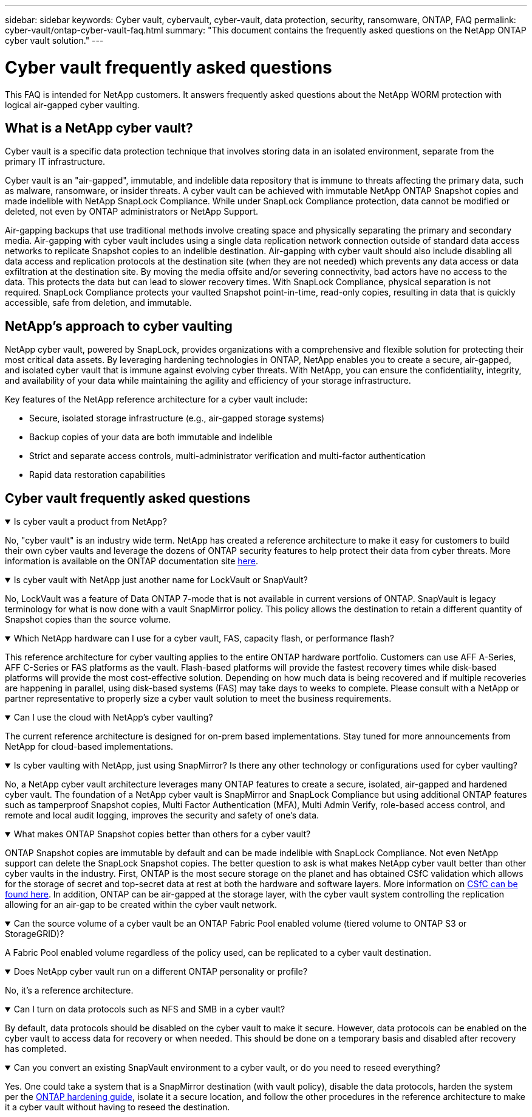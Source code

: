 ---
sidebar: sidebar
keywords: Cyber vault, cybervault, cyber-vault, data protection, security, ransomware, ONTAP, FAQ
permalink: cyber-vault/ontap-cyber-vault-faq.html
summary: "This document contains the frequently asked questions on the NetApp ONTAP cyber vault solution."
---

= Cyber vault frequently asked questions
:hardbreaks:
:nofooter:
:icons: font
:linkattrs:
:imagesdir: ../media/

[.lead]
This FAQ is intended for NetApp customers. It answers frequently asked questions about the NetApp WORM protection with logical air-gapped cyber vaulting.

== What is a NetApp cyber vault?

Cyber vault is a specific data protection technique that involves storing data in an isolated environment, separate from the primary IT infrastructure.

Cyber vault is an "air-gapped", immutable, and indelible data repository that is immune to threats affecting the primary data, such as malware, ransomware, or insider threats. A cyber vault can be achieved with immutable NetApp ONTAP Snapshot copies and made indelible with NetApp SnapLock Compliance. While under SnapLock Compliance protection, data cannot be modified or deleted, not even by ONTAP administrators or NetApp Support.

Air-gapping backups that use traditional methods involve creating space and physically separating the primary and secondary media. Air-gapping with cyber vault includes using a single data replication network connection outside of standard data access networks to replicate Snapshot copies to an indelible destination. Air-gapping with cyber vault should also include disabling all data access and replication protocols at the destination site (when they are not needed) which prevents any data access or data exfiltration at the destination site. By moving the media offsite and/or severing connectivity, bad actors have no access to the data. This protects the data but can lead to slower recovery times. With SnapLock Compliance, physical separation is not required. SnapLock Compliance protects your vaulted Snapshot point-in-time, read-only copies, resulting in data that is quickly accessible, safe from deletion, and immutable.

== NetApp's approach to cyber vaulting

NetApp cyber vault, powered by SnapLock, provides organizations with a comprehensive and flexible solution for protecting their most critical data assets. By leveraging hardening technologies in ONTAP, NetApp enables you to create a secure, air-gapped, and isolated cyber vault that is immune against evolving cyber threats. With NetApp, you can ensure the confidentiality, integrity, and availability of your data while maintaining the agility and efficiency of your storage infrastructure.

Key features of the NetApp reference architecture for a cyber vault include:

* Secure, isolated storage infrastructure (e.g., air-gapped storage systems)
* Backup copies of your data are both immutable and indelible
* Strict and separate access controls, multi-administrator verification and multi-factor authentication
* Rapid data restoration capabilities

== Cyber vault frequently asked questions

.Is cyber vault a product from NetApp?
[%collapsible%open]
====
No, "cyber vault" is an industry wide term. NetApp has created a reference architecture to make it easy for customers to build their own cyber vaults and leverage the dozens of ONTAP security features to help protect their data from cyber threats. More information is available on the ONTAP documentation site link:https://docs.netapp.com/us-en/netapp-solutions/cyber-vault/ontap-cyber-vault-overview.html[here^].
====

.Is cyber vault with NetApp just another name for LockVault or SnapVault?
[%collapsible%open]
====
No, LockVault was a feature of Data ONTAP 7-mode that is not available in current versions of ONTAP. SnapVault is legacy terminology for what is now done with a vault SnapMirror policy. This policy allows the destination to retain a different quantity of Snapshot copies than the source volume. 
====

.Which NetApp hardware can I use for a cyber vault, FAS, capacity flash, or performance flash?
[%collapsible%open]
====
This reference architecture for cyber vaulting applies to the entire ONTAP hardware portfolio. Customers can use AFF A-Series, AFF C-Series or FAS platforms as the vault. Flash-based platforms will provide the fastest recovery times while disk-based platforms will provide the most cost-effective solution. Depending on how much data is being recovered and if multiple recoveries are happening in parallel, using disk-based systems (FAS) may take days to weeks to complete. Please consult with a NetApp or partner representative to properly size a cyber vault solution to meet the business requirements.
====

.Can I use the cloud with NetApp's cyber vaulting?
[%collapsible%open]
====
The current reference architecture is designed for on-prem based implementations. Stay tuned for more announcements from NetApp for cloud-based implementations.
====

.Is cyber vaulting with NetApp, just using SnapMirror? Is there any other technology or configurations used for cyber vaulting?
[%collapsible%open]
====
No, a NetApp cyber vault architecture leverages many ONTAP features to create a secure, isolated, air-gapped and hardened cyber vault. The foundation of a NetApp cyber vault is SnapMirror and SnapLock Compliance but using additional ONTAP features such as tamperproof Snapshot copies, Multi Factor Authentication (MFA), Multi Admin Verify, role-based access control, and remote and local audit logging, improves the security and safety of one's data.
==== 

.What makes ONTAP Snapshot copies better than others for a cyber vault?
[%collapsible%open]
====
ONTAP Snapshot copies are immutable by default and can be made indelible with SnapLock Compliance. Not even NetApp support can delete the SnapLock Snapshot copies. The better question to ask is what makes NetApp cyber vault better than other cyber vaults in the industry. First, ONTAP is the most secure storage on the planet and has obtained CSfC validation which allows for the storage of secret and top-secret  data at rest at both the hardware and software layers. More information on link:https://www.netapp.com/esg/trust-center/compliance/CSfC-Program/[CSfC can be found here^]. In addition, ONTAP can be air-gapped at the storage layer, with the cyber vault system controlling the replication allowing for an air-gap to be created within the cyber vault network.
====

.Can the source volume of a cyber vault be an ONTAP Fabric Pool enabled volume (tiered volume to ONTAP S3 or StorageGRID)?
[%collapsible%open]
====
A Fabric Pool enabled volume regardless of the policy used, can be replicated to a cyber vault destination.
====

.Does NetApp cyber vault run on a different ONTAP personality or profile?
[%collapsible%open]
====
No, it's a reference architecture.
====

.Can I turn on data protocols such as NFS and SMB in a cyber vault?
[%collapsible%open]
====
By default, data protocols should be disabled on the cyber vault to make it secure. However, data protocols can be enabled on the cyber vault to access data for recovery or when needed. This should be done on a temporary basis and disabled after recovery has completed.
====

.Can you convert an existing SnapVault environment to a cyber vault, or do you need to reseed everything?
[%collapsible%open]
====
Yes. One could take a system that is a SnapMirror destination (with vault policy), disable the data protocols, harden the system per the link:https://docs.netapp.com/us-en/ontap/ontap-security-hardening/security-hardening-overview.html[ONTAP hardening guide^], isolate it a secure location, and follow the other procedures in the reference architecture to make it a cyber vault without having to reseed the destination.
====